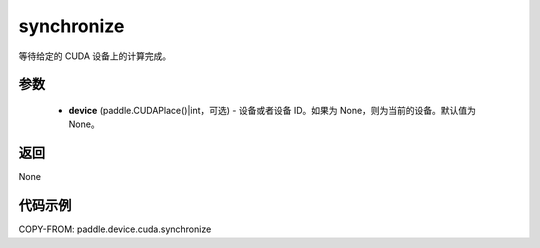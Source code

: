 .. _cn_api_device_cuda_synchronize:

synchronize
-------------------------------

.. py:function:: paddle.device.cuda.synchronize(device=None)

等待给定的 CUDA 设备上的计算完成。


参数
::::::::::::

    - **device** (paddle.CUDAPlace()|int，可选) - 设备或者设备 ID。如果为 None，则为当前的设备。默认值为 None。

返回
::::::::::::
None

代码示例
::::::::::::
COPY-FROM: paddle.device.cuda.synchronize
